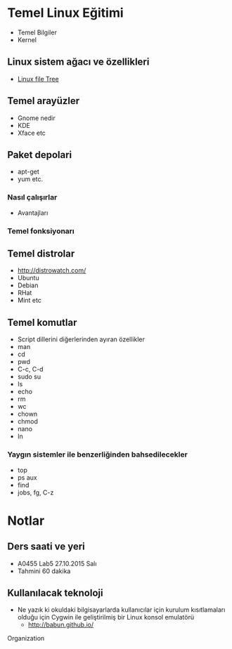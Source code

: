 * Temel Linux Eğitimi
   - Temel Bilgiler
   - Kernel
** Linux sistem ağacı ve özellikleri
   - [[http://www.oreilly.com/openbook/debian/book/figs/deb.0403.gif][Linux file Tree]]
** Temel arayüzler
   - Gnome nedir
   - KDE
   - Xface etc
** Paket depolari
   - apt-get
   - yum etc.
*** Nasıl çalışırlar
    - Avantajları
*** Temel fonksiyonarı
** Temel distrolar
   - http://distrowatch.com/
   - Ubuntu
   - Debian
   - RHat
   - Mint etc
** Temel komutlar
   - Script dillerini diğerlerinden ayıran özellikler
   - man
   - cd
   - pwd
   - C-c, C-d
   - sudo su
   - ls
   - echo
   - rm
   - wc
   - chown
   - chmod
   - nano
   - ln
*** Yaygın sistemler ile benzerliğinden bahsedilecekler
    - top
    - ps aux
    - find
    - jobs, fg, C-z
* Notlar
** Ders saati ve yeri
   - A0455 Lab5	27.10.2015 Salı
   - Tahmini 60 dakika
** Kullanılacak teknoloji
   - Ne yazık ki okuldaki bilgisayarlarda kullanıcılar için kurulum kısıtlamaları olduğu için Cygwin ile geliştirilmiş bir Linux konsol emulatörü
     - http://babun.github.io/
Organization
